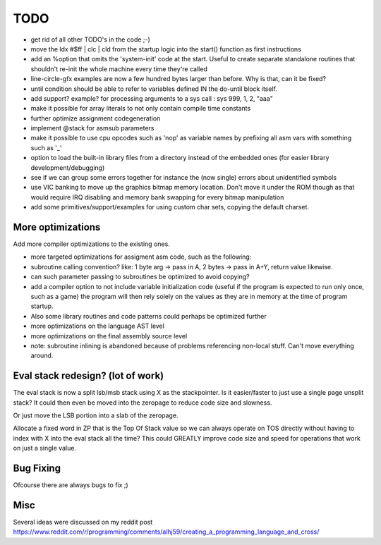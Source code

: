 ====
TODO
====

- get rid of all other TODO's in the code ;-)
- move the 	ldx  #$ff | clc | cld  from the startup logic into the start() function as first instructions
- add an %option that omits the 'system-init' code at the start. Useful to create separate standalone routines that shouldn't re-init the whole machine every time they're called
- line-circle-gfx examples are now a few hundred bytes larger than before. Why is that, can it be fixed?
- until condition should be able to refer to variables defined IN the do-until block itself.
- add support? example? for processing arguments to a sys call : sys 999, 1, 2, "aaa"
- make it possible for array literals to not only contain compile time constants
- further optimize assignment codegeneration
- implement @stack for asmsub parameters
- make it possible to use cpu opcodes such as 'nop' as variable names by prefixing all asm vars with something such as '_'
- option to load the built-in library files from a directory instead of the embedded ones (for easier library development/debugging)
- see if we can group some errors together for instance the (now single) errors about unidentified symbols
- use VIC banking to move up the graphics bitmap memory location. Don't move it under the ROM though as that would require IRQ disabling and memory bank swapping for every bitmap manipulation
- add some primitives/support/examples for using custom char sets, copying the default charset.

More optimizations
^^^^^^^^^^^^^^^^^^

Add more compiler optimizations to the existing ones.

- more targeted optimizations for assigment asm code, such as the following:
- subroutine calling convention? like: 1 byte arg -> pass in A, 2 bytes -> pass in A+Y, return value likewise.
- can such parameter passing to subroutines be optimized to avoid copying?
- add a compiler option to not include variable initialization code (useful if the program is expected to run only once, such as a game)
  the program will then rely solely on the values as they are in memory at the time of program startup.
- Also some library routines and code patterns could perhaps be optimized further
- more optimizations on the language AST level
- more optimizations on the final assembly source level
- note: subroutine inlining is abandoned because of problems referencing non-local stuff. Can't move everything around.


Eval stack redesign? (lot of work)
^^^^^^^^^^^^^^^^^^^^^^^^^^^^^^^^^^

The eval stack is now a split lsb/msb stack using X as the stackpointer.
Is it easier/faster to just use a single page unsplit stack?
It could then even be moved into the zeropage to reduce code size and slowness.

Or just move the LSB portion into a slab of the zeropage.

Allocate a fixed word in ZP that is the Top Of Stack value so we can always operate on TOS directly
without having to index with X into the eval stack all the time?
This could GREATLY improve code size and speed for operations that work on just a single value.


Bug Fixing
^^^^^^^^^^
Ofcourse there are always bugs to fix ;)


Misc
^^^^

Several ideas were discussed on my reddit post
https://www.reddit.com/r/programming/comments/alhj59/creating_a_programming_language_and_cross/
